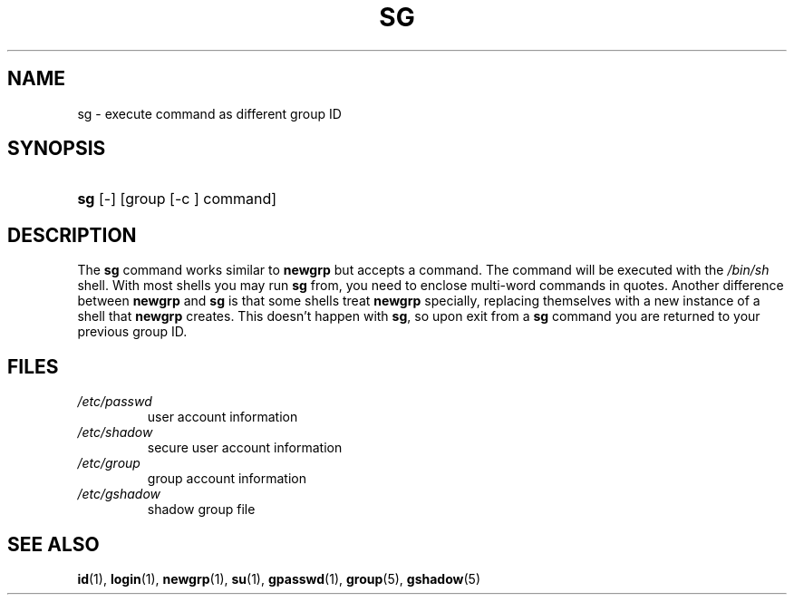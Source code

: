 .\" ** You probably do not want to edit this file directly **
.\" It was generated using the DocBook XSL Stylesheets (version 1.69.1).
.\" Instead of manually editing it, you probably should edit the DocBook XML
.\" source for it and then use the DocBook XSL Stylesheets to regenerate it.
.TH "SG" "1" "11/05/2005" "User Commands" "User Commands"
.\" disable hyphenation
.nh
.\" disable justification (adjust text to left margin only)
.ad l
.SH "NAME"
sg \- execute command as different group ID
.SH "SYNOPSIS"
.HP 3
\fBsg\fR [\-] [group\ [\-c\ ]\ command]
.SH "DESCRIPTION"
.PP
The
\fBsg\fR
command works similar to
\fBnewgrp\fR
but accepts a command. The command will be executed with the
\fI/bin/sh\fR
shell. With most shells you may run
\fBsg\fR
from, you need to enclose multi\-word commands in quotes. Another difference between
\fBnewgrp\fR
and
\fBsg\fR
is that some shells treat
\fBnewgrp\fR
specially, replacing themselves with a new instance of a shell that
\fBnewgrp\fR
creates. This doesn't happen with
\fBsg\fR, so upon exit from a
\fBsg\fR
command you are returned to your previous group ID.
.SH "FILES"
.TP
\fI/etc/passwd\fR
user account information
.TP
\fI/etc/shadow\fR
secure user account information
.TP
\fI/etc/group\fR
group account information
.TP
\fI/etc/gshadow\fR
shadow group file
.SH "SEE ALSO"
.PP
\fBid\fR(1),
\fBlogin\fR(1),
\fBnewgrp\fR(1),
\fBsu\fR(1),
\fBgpasswd\fR(1),
\fBgroup\fR(5),
\fBgshadow\fR(5)
